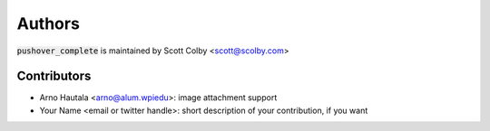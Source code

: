 Authors
=======

:code:`pushover_complete` is maintained by Scott Colby <scott@scolby.com>

Contributors
------------

- Arno Hautala <arno@alum.wpiedu>: image attachment support
- Your Name <email or twitter handle>: short description of your contribution, if you want
